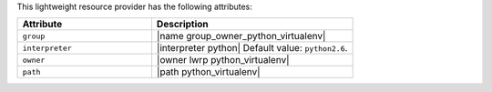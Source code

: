.. The contents of this file are included in multiple topics.
.. This file should not be changed in a way that hinders its ability to appear in multiple documentation sets.

This lightweight resource provider has the following attributes:

.. list-table::
   :widths: 200 300
   :header-rows: 1

   * - Attribute
     - Description
   * - ``group``
     - |name group_owner_python_virtualenv|
   * - ``interpreter``
     - |interpreter python| Default value: ``python2.6``.
   * - ``owner``
     - |owner lwrp python_virtualenv|
   * - ``path``
     - |path python_virtualenv|
